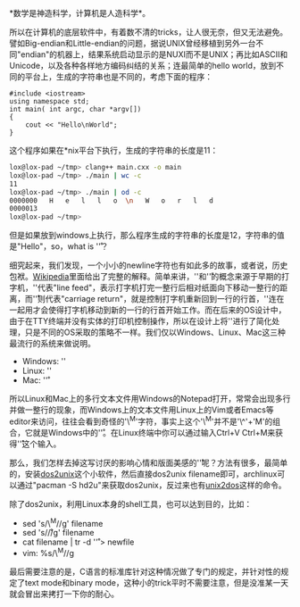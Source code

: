 *数学是神造科学，计算机是人造科学*。

所以在计算机的底层软件中，有着数不清的tricks，让人很无奈，但又无法避免。譬如Big-endian和Little-endian的问题，据说UNIX曾经移植到另外一台不同"endian"的机器上，结果系统启动显示的是NUXI而不是UNIX；再比如ASCII和Unicode，以及各种各样地方编码纠结的关系；连最简单的hello
world，放到不同的平台上，生成的字符串也是不同的，考虑下面的程序：

#+BEGIN_SRC C++
    #include <iostream>
    using namespace std;
    int main( int argc, char *argv[])
    {
        cout << "Hello\nWorld";
    }
#+END_SRC

这个程序如果在*nix平台下执行，生成的字符串的长度是11：

#+BEGIN_SRC sh
    lox@lox-pad ~/tmp> clang++ main.cxx -o main
    lox@lox-pad ~/tmp> ./main | wc -c
    11
    lox@lox-pad ~/tmp> ./main | od -c
    0000000   H   e   l   l   o  \n   W   o   r   l   d
    0000013
    lox@lox-pad ~/tmp> 
#+END_SRC

但是如果放到windows上执行，那么程序生成的字符串的长度是12，字符串的值是"Hello\r\nWorld"，so，what
is '\r'？

细究起来，我们发现，一个小小的newline字符也有如此多的故事，或者说，历史包袱。[[http://en.wikipedia.org/wiki/Line_feed][Wikipedia]]里面给出了完整的解释。简单来讲，'\n'和'\r'的概念来源于早期的打字机，'\n'代表"line
feed"，表示打字机打完一整行后相对纸面向下移动一整行的距离，而'\r'则代表"carriage
return"，就是控制打字机重新回到一行的行首，'\r\n'连在一起用才会使得打字机移动到新的一行的行首开始工作。而在后来的OS设计中，由于在TTY终端并没有实体的打印机控制操作，所以在设计上将'\r\n'进行了简化处理，只是不同的OS采取的策略不一样。我们仅以Windows、Linux、Mac这三种最流行的系统来做说明。

-  Windows: '\r\n'
-  Linux: '\n'
-  Mac: '\r'

所以Linux和Mac上的多行文本文件用Windows的Notepad打开，常常会出现多行并做一整行的现象，而Windows上的文本文件用Linux上的Vim或者Emacs等editor来访问，往往会看到奇怪的'\^M'字符，事实上这个'\^M'并不是'\^'+'M'的组合，它就是Windows中的'\r'。在Linux终端中你可以通过输入Ctrl+V
Ctrl+M来获得'\r'这个输入。

那么，我们怎样去掉这写讨厌的影响心情和版面美感的'\r'呢？方法有很多，最简单的，安装[[http://linuxcommand.org/man_pages/dos2unix1.html][dos2unix]]这个小软件，然后直接dos2unix
filename即可，archlinux可以通过"pacman -S
hd2u"来获取dos2unix，反过来也有[[http://en.wikipedia.org/wiki/Unix2dos][unix2dos]]这样的命令。

除了dos2unix，利用Linux本身的shell工具，也可以达到目的，比如：

-  sed 's/\^M//g' filename
-  sed 's/\r//g' filename
-  cat filename | tr -d '\r' > newfile
-  vim: %s/\^M//g

最后需要注意的是，C语言的标准库针对这种情况做了专门的规定，并针对性的规定了text
mode和binary
mode，这种小的trick平时不需要注意，但是没准某一天就会冒出来拷打一下你的耐心。
